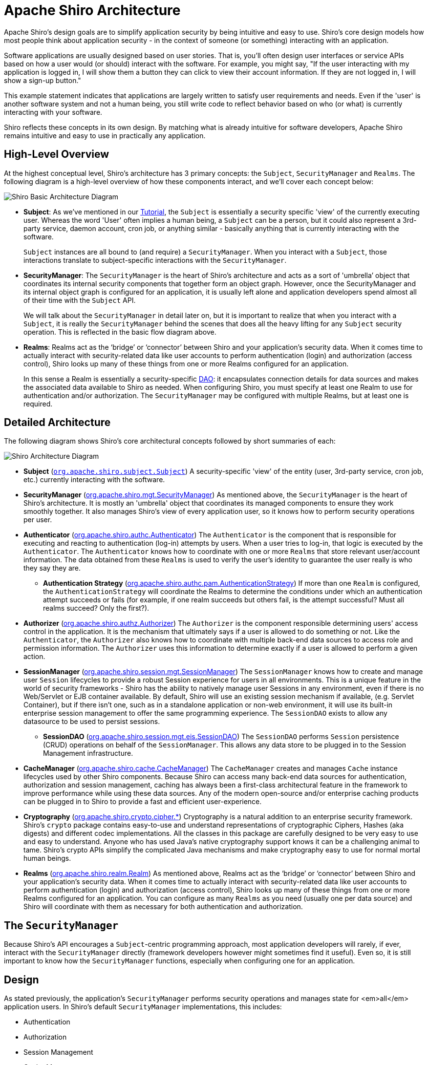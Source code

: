 = Apache Shiro Architecture
:jbake-date: 2010-03-18 00:00:00
:jbake-type: page
:jbake-status: published
:jbake-tags: documentation, manual
:idprefix:

Apache Shiro's design goals are to simplify application security by being intuitive and easy to use. Shiro's core design models how most people think about application security - in the context of someone (or something) interacting with an application.

Software applications are usually designed based on user stories. That is, you'll often design user interfaces or service APIs based on how a user would (or should) interact with the software. For example, you might say, "If the user interacting with my application is logged in, I will show them a button they can click to view their account information. If they are not logged in, I will show a sign-up button."

This example statement indicates that applications are largely written to satisfy user requirements and needs. Even if the 'user' is another software system and not a human being, you still write code to reflect behavior based on who (or what) is currently interacting with your software.

Shiro reflects these concepts in its own design. By matching what is already intuitive for software developers, Apache Shiro remains intuitive and easy to use in practically any application.

== High-Level Overview

At the highest conceptual level, Shiro's architecture has 3 primary concepts: the `Subject`, `SecurityManager` and `Realms`. The following diagram is a high-level overview of how these components interact, and we'll cover each concept below:

image::/images/ShiroBasicArchitecture.png[Shiro Basic Architecture Diagram, align="center"]

* *Subject*: As we've mentioned in our link:tutorial.html[Tutorial], the `Subject` is essentially a security specific 'view' of the currently executing user. Whereas the word 'User' often implies a human being, a `Subject` can be a person, but it could also represent a 3rd-party service, daemon account, cron job, or anything similar - basically anything that is currently interacting with the software.
+
`Subject` instances are all bound to (and require) a `SecurityManager`. When you interact with a `Subject`, those interactions translate to subject-specific interactions with the `SecurityManager`.

* *SecurityManager*: The `SecurityManager` is the heart of Shiro&#8217;s architecture and acts as a sort of 'umbrella&#8217; object that coordinates its internal security components that together form an object graph. However, once the SecurityManager and its internal object graph is configured for an application, it is usually left alone and application developers spend almost all of their time with the `Subject` API.
+
We will talk about the `SecurityManager` in detail later on, but it is important to realize that when you interact with a `Subject`, it is really the `SecurityManager` behind the scenes that does all the heavy lifting for any `Subject` security operation. This is reflected in the basic flow diagram above.

* *Realms*: Realms act as the &#8216;bridge&#8217; or &#8216;connector&#8217; between Shiro and your application&#8217;s security data. When it comes time to actually interact with security-related data like user accounts to perform authentication (login) and authorization (access control), Shiro looks up many of these things from one or more Realms configured for an application.
+
In this sense a Realm is essentially a security-specific https://en.wikipedia.org/wiki/Data_access_object[DAO]: it encapsulates connection details for data sources and makes the associated data available to Shiro as needed. When configuring Shiro, you must specify at least one Realm to use for authentication and/or authorization. The `SecurityManager` may be configured with multiple Realms, but at least one is required.

== Detailed Architecture

The following diagram shows Shiro's core architectural concepts followed by short summaries of each:

image::/images/ShiroArchitecture.png[Shiro Architecture Diagram, align="center"]

* *Subject* (link:static/current/apidocs/org/apache/shiro/subject/Subject.html[`org.apache.shiro.subject.Subject`])
A security-specific 'view' of the entity (user, 3rd-party service, cron job, etc.) currently interacting with the software.

* *SecurityManager* (link:static/current/apidocs/org/apache/shiro/mgt/SecurityManager.html[org.apache.shiro.mgt.SecurityManager])
As mentioned above, the `SecurityManager` is the heart of Shiro's architecture. It is mostly an 'umbrella' object that coordinates its managed components to ensure they work smoothly together. It also manages Shiro's view of every application user, so it knows how to perform security operations per user.

* *Authenticator* (link:static/current/apidocs/org/apache/shiro/authc/Authenticator.html[org.apache.shiro.authc.Authenticator])
The `Authenticator` is the component that is responsible for executing and reacting to authentication (log-in) attempts by users. When a user tries to log-in, that logic is executed by the `Authenticator`. The `Authenticator` knows how to coordinate with one or more `Realms` that store relevant user/account information. The data obtained from these `Realms` is used to verify the user's identity to guarantee the user really is who they say they are.

** *Authentication Strategy* (link:static/current/apidocs/org/apache/shiro/authc/pam/AuthenticationStrategy.html[org.apache.shiro.authc.pam.AuthenticationStrategy])
If more than one `Realm` is configured, the `AuthenticationStrategy` will coordinate the Realms to determine the conditions under which an authentication attempt succeeds or fails (for example, if one realm succeeds but others fail, is the attempt successful? Must all realms succeed? Only the first?).

* *Authorizer* (link:static/current/apidocs/org/apache/shiro/authz/Authorizer.html[org.apache.shiro.authz.Authorizer])
The `Authorizer` is the component responsible determining users' access control in the application. It is the mechanism that ultimately says if a user is allowed to do something or not. Like the `Authenticator`, the `Authorizer` also knows how to coordinate with multiple back-end data sources to access role and permission information. The `Authorizer` uses this information to determine exactly if a user is allowed to perform a given action.

* *SessionManager* (link:static/current/apidocs/org/apache/shiro/session/mgt/SessionManager.html[org.apache.shiro.session.mgt.SessionManager])
The `SessionManager` knows how to create and manage user `Session` lifecycles to provide a robust Session experience for users in all environments. This is a unique feature in the world of security frameworks - Shiro has the ability to natively manage user Sessions in any environment, even if there is no Web/Servlet or EJB container available. By default, Shiro will use an existing session mechanism if available, (e.g. Servlet Container), but if there isn't one, such as in a standalone application or non-web environment, it will use its built-in enterprise session management to offer the same programming experience. The `SessionDAO` exists to allow any datasource to be used to persist sessions.

** *SessionDAO* (link:static/current/apidocs/org/apache/shiro/session/mgt/eis/SessionDAO.html[org.apache.shiro.session.mgt.eis.SessionDAO])
The `SessionDAO` performs `Session` persistence (CRUD) operations on behalf of the `SessionManager`. This allows any data store to be plugged in to the Session Management infrastructure.

* *CacheManager* (link:static/current/apidocs/shiro-cache/org/apache/shiro/cache/CacheManager.html[org.apache.shiro.cache.CacheManager])
The `CacheManager` creates and manages `Cache` instance lifecycles used by other Shiro components. Because Shiro can access many back-end data sources for authentication, authorization and session management, caching has always been a first-class architectural feature in the framework to improve performance while using these data sources. Any of the modern open-source and/or enterprise caching products can be plugged in to Shiro to provide a fast and efficient user-experience.

* *Cryptography* (link:static/current/apidocs/shiro-crypto-cipher/org/apache/shiro/crypto/cipher/package-summary.html[org.apache.shiro.crypto.cipher.*])
Cryptography is a natural addition to an enterprise security framework. Shiro's `crypto` package contains easy-to-use and understand representations of cryptographic Ciphers, Hashes (aka digests) and different codec implementations. All the classes in this package are carefully designed to be very easy to use and easy to understand. Anyone who has used Java's native cryptography support knows it can be a challenging animal to tame. Shiro's crypto APIs simplify the complicated Java mechanisms and make cryptography easy to use for normal mortal human beings.

* *Realms* (link:static/current/apidocs/org/apache/shiro/realm/Realm.html[org.apache.shiro.realm.Realm])
As mentioned above, Realms act as the &#8216;bridge&#8217; or &#8216;connector&#8217; between Shiro and your application&#8217;s security data. When it comes time to actually interact with security-related data like user accounts to perform authentication (login) and authorization (access control), Shiro looks up many of these things from one or more Realms configured for an application. You can configure as many `Realms` as you need (usually one per data source) and Shiro will coordinate with them as necessary for both authentication and authorization.

== The `SecurityManager`

Because Shiro's API encourages a `Subject`-centric programming approach, most application developers will rarely, if ever, interact with the `SecurityManager` directly (framework developers however might sometimes find it useful). Even so, it is still important to know how the `SecurityManager` functions, especially when configuring one for an application.

== Design

As stated previously, the application's `SecurityManager` performs security operations and manages state for <em>all</em> application users. In Shiro's default `SecurityManager` implementations, this includes:

* Authentication
* Authorization
* Session Management
* Cache Management
* link:realm.html[Realm] coordination
* Event propagation
* "Remember Me" Services
* Subject creation
* Logout and more.

But this is a lot of functionality to try to manage in a single component. And, making these things flexible and customizable would be very difficult if everything were lumped into a single implementation class.

To simplify configuration and enable flexible configuration/pluggability, Shiro's implementations are all highly modular in design - so modular in fact, that the SecurityManager implementation (and its class-hierarchy) does not do much at all. Instead, the `SecurityManager` implementations mostly act as a lightweight 'container' component, delegating almost all behavior to nested/wrapped components. This 'wrapper' design is reflected in the detailed architecture diagram above.

While the components actually execute the logic, the `SecurityManager` implementation knows how and when to coordinate the components for the correct behavior.

The `SecurityManager` implementations and the components are also JavaBeans compatible, which allows you (or a configuration mechanism) to easily customize the pluggable components via standard JavaBeans accessor/mutator methods (get*/set*). This means the Shiro's architectural modularity can translate into very easy configuration for custom behavior.

:tip-caption: Easy Configuration
[TIP]
====
Because of JavaBeans compatibility, it is very easy to configure the `SecurityManager` with custom components via any mechanism that supports JavaBeans-style configuration, such as link:/spring.html[Spring], Guice, JBoss, etc.')
====

We will cover link:configuration.html[Configuration] next.
